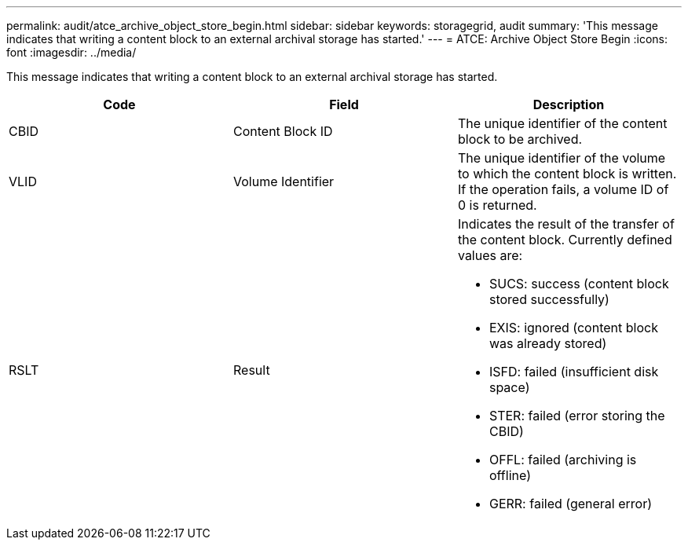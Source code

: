 ---
permalink: audit/atce_archive_object_store_begin.html
sidebar: sidebar
keywords: storagegrid, audit 
summary: 'This message indicates that writing a content block to an external archival storage has started.'
---
= ATCE: Archive Object Store Begin
:icons: font
:imagesdir: ../media/

[.lead]
This message indicates that writing a content block to an external archival storage has started.

[options="header"]
|===
| Code| Field| Description
a|
CBID
a|
Content Block ID
a|
The unique identifier of the content block to be archived.
a|
VLID
a|
Volume Identifier
a|
The unique identifier of the volume to which the content block is written. If the operation fails, a volume ID of 0 is returned.
a|
RSLT
a|
Result
a|
Indicates the result of the transfer of the content block. Currently defined values are:

* SUCS: success (content block stored successfully)
* EXIS: ignored (content block was already stored)
* ISFD: failed (insufficient disk space)
* STER: failed (error storing the CBID)
* OFFL: failed (archiving is offline)
* GERR: failed (general error)

|===
